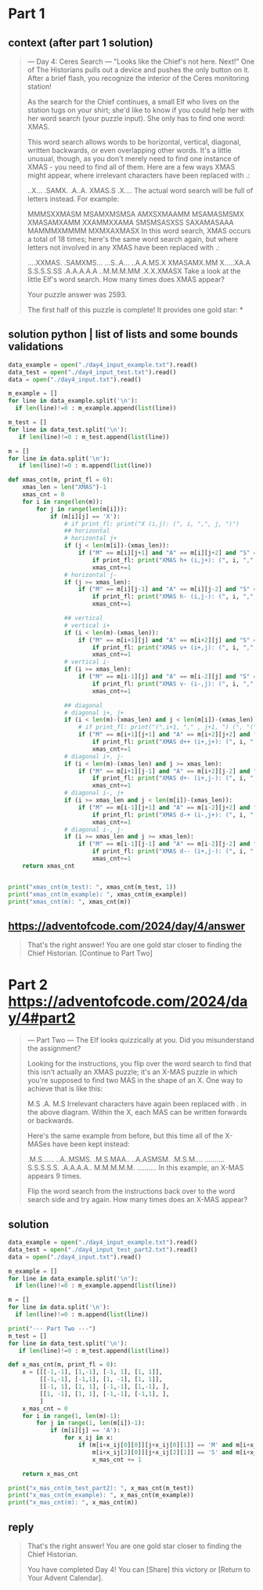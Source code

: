 
* Part 1
** context (after part 1 solution)
#+begin_quote
--- Day 4: Ceres Search ---
"Looks like the Chief's not here. Next!" One of The Historians pulls out a device and pushes the only button on it. After a brief flash, you recognize the interior of the Ceres monitoring station!

As the search for the Chief continues, a small Elf who lives on the station tugs on your shirt; she'd like to know if you could help her with her word search (your puzzle input). She only has to find one word: XMAS.

This word search allows words to be horizontal, vertical, diagonal, written backwards, or even overlapping other words. It's a little unusual, though, as you don't merely need to find one instance of XMAS - you need to find all of them. Here are a few ways XMAS might appear, where irrelevant characters have been replaced with .:


..X...
.SAMX.
.A..A.
XMAS.S
.X....
The actual word search will be full of letters instead. For example:

MMMSXXMASM
MSAMXMSMSA
AMXSXMAAMM
MSAMASMSMX
XMASAMXAMM
XXAMMXXAMA
SMSMSASXSS
SAXAMASAAA
MAMMMXMMMM
MXMXAXMASX
In this word search, XMAS occurs a total of 18 times; here's the same word search again, but where letters not involved in any XMAS have been replaced with .:

....XXMAS.
.SAMXMS...
...S..A...
..A.A.MS.X
XMASAMX.MM
X.....XA.A
S.S.S.S.SS
.A.A.A.A.A
..M.M.M.MM
.X.X.XMASX
Take a look at the little Elf's word search. How many times does XMAS appear?

Your puzzle answer was 2593.

The first half of this puzzle is complete! It provides one gold star: *
#+end_quote
** solution python | list of lists and some bounds validations
#+begin_src python :results output
data_example = open("./day4_input_example.txt").read()
data_test = open("./day4_input_test.txt").read()
data = open("./day4_input.txt").read()

m_example = []
for line in data_example.split('\n'):
  if len(line)!=0 : m_example.append(list(line))
  
m_test = []
for line in data_test.split('\n'):
   if len(line)!=0 : m_test.append(list(line))
  
m = []
for line in data.split('\n'):
   if len(line)!=0 : m.append(list(line))

def xmas_cnt(m, print_fl = 0):
    xmas_len = len("XMAS")-1
    xmas_cnt = 0
    for i in range(len(m)):
        for j in range(len(m[i])):
            if (m[i][j] == 'X'):
                # if print_fl: print("X (i,j): (", i, ",", j, ")")
                ## horizontal
                # horizontal j+
                if (j < len(m[i])-(xmas_len)):
                    if ("M" == m[i][j+1] and "A" == m[i][j+2] and "S" == m[i][j+3]):
                        if print_fl: print("XMAS h+ (i,j+): (", i, ",", j, ")")
                        xmas_cnt+=1
                # horizontal j-
                if (j >= xmas_len):
                    if ("M" == m[i][j-1] and "A" == m[i][j-2] and "S" == m[i][j-3]):
                        if print_fl: print("XMAS h- (i,j-): (", i, ",", j, ")")
                        xmas_cnt+=1

                ## vertical
                # vertical i+
                if (i < len(m)-(xmas_len)):
                    if ("M" == m[i+1][j] and "A" == m[i+2][j] and "S" == m[i+3][j]):
                        if print_fl: print("XMAS v+ (i+,j): (", i, ",", j, ")")
                        xmas_cnt+=1
                # vertical i-
                if (i >= xmas_len):
                    if ("M" == m[i-1][j] and "A" == m[i-2][j] and "S" == m[i-3][j]):
                        if print_fl: print("XMAS v- (i-,j): (", i, ",", j, ")")
                        xmas_cnt+=1

                ## diagonal
                # diagonal i+, j+
                if (i < len(m)-(xmas_len) and j < len(m[i])-(xmas_len)):
                    # if print_fl: print("(",i+1, "," , j+1, ") (", "(",i+2, "," , j+2, ") (", "(",i+3, "," , j+3, ")")
                    if ("M" == m[i+1][j+1] and "A" == m[i+2][j+2] and "S" == m[i+3][j+3]):
                        if print_fl: print("XMAS d++ (i+,j+): (", i, ",", j, ")")
                        xmas_cnt+=1
                # diagonal i+, j-
                if (i < len(m)-(xmas_len) and j >= xmas_len):
                    if ("M" == m[i+1][j-1] and "A" == m[i+2][j-2] and "S" == m[i+3][j-3]):
                        if print_fl: print("XMAS d+- (i+,j-): (", i, ",", j, ")")
                        xmas_cnt+=1
                # diagonal i-, j+
                if (i >= xmas_len and j < len(m[i])-(xmas_len)):
                    if ("M" == m[i-1][j+1] and "A" == m[i-2][j+2] and "S" == m[i-3][j+3]):
                        if print_fl: print("XMAS d-+ (i-,j+): (", i, ",", j, ")")
                        xmas_cnt+=1
                # diagonal i-, j-
                if (i >= xmas_len and j >= xmas_len):
                    if ("M" == m[i-1][j-1] and "A" == m[i-2][j-2] and "S" == m[i-3][j-3]):
                        if print_fl: print("XMAS d-- (i+,j-): (", i, ",", j, ")")
                        xmas_cnt+=1
    return xmas_cnt


print("xmas_cnt(m_test): ", xmas_cnt(m_test, 1))
print("xmas_cnt(m_example): ", xmas_cnt(m_example))
print("xmas_cnt(m): ", xmas_cnt(m))
#+end_src

#+RESULTS:
#+begin_example
XMAS h+ (i,j+): ( 3 , 3 )
XMAS h- (i,j-): ( 3 , 3 )
XMAS v+ (i+,j): ( 3 , 3 )
XMAS v- (i-,j): ( 3 , 3 )
XMAS d++ (i+,j+): ( 3 , 3 )
XMAS d+- (i+,j-): ( 3 , 3 )
XMAS d-+ (i-,j+): ( 3 , 3 )
XMAS d-- (i+,j-): ( 3 , 3 )
xmas_cnt(m_test):  8
xmas_cnt(m_example):  18
xmas_cnt(m):  2593
#+end_example

** https://adventofcode.com/2024/day/4/answer
#+begin_quote
That's the right answer! You are one gold star closer to finding the Chief Historian. [Continue to Part Two]
#+end_quote

* Part 2 https://adventofcode.com/2024/day/4#part2
#+begin_quote
--- Part Two ---
The Elf looks quizzically at you. Did you misunderstand the assignment?

Looking for the instructions, you flip over the word search to find that this isn't actually an XMAS puzzle; it's an X-MAS puzzle in which you're supposed to find two MAS in the shape of an X. One way to achieve that is like this:

M.S
.A.
M.S
Irrelevant characters have again been replaced with . in the above diagram. Within the X, each MAS can be written forwards or backwards.

Here's the same example from before, but this time all of the X-MASes have been kept instead:

.M.S......
..A..MSMS.
.M.S.MAA..
..A.ASMSM.
.M.S.M....
..........
S.S.S.S.S.
.A.A.A.A..
M.M.M.M.M.
..........
In this example, an X-MAS appears 9 times.

Flip the word search from the instructions back over to the word search side and try again. How many times does an X-MAS appear?
#+end_quote
** solution
#+begin_src python :results output
data_example = open("./day4_input_example.txt").read()
data_test = open("./day4_input_test_part2.txt").read()
data = open("./day4_input.txt").read()

m_example = []
for line in data_example.split('\n'):
  if len(line)!=0 : m_example.append(list(line))

m = []
for line in data.split('\n'):
  if len(line)!=0 : m.append(list(line))

print("--- Part Two ---")
m_test = []
for line in data_test.split('\n'):
   if len(line)!=0 : m_test.append(list(line))

def x_mas_cnt(m, print_fl = 0):
    x = [[[-1,-1], [1,-1], [-1, 1], [1, 1]],
         [[-1,-1], [-1,1], [1, -1], [1, 1]],
         [[-1, 1], [1, 1], [-1,-1], [1,-1], ],
         [[1, -1], [1, 1], [-1,-1], [-1,1], ],
         ]
    x_mas_cnt = 0
    for i in range(1, len(m)-1):
        for j in range(1, len(m[i])-1):
            if (m[i][j] == 'A'):
                for x_ij in x:
                    if (m[i+x_ij[0][0]][j+x_ij[0][1]] == 'M' and m[i+x_ij[1][0]][j+x_ij[1][1]] == 'M' and
                        m[i+x_ij[2][0]][j+x_ij[2][1]] == 'S' and m[i+x_ij[3][0]][j+x_ij[3][1]] == 'S'):
                        x_mas_cnt += 1

    return x_mas_cnt

print("x_mas_cnt(m_test_part2): ", x_mas_cnt(m_test))
print("x_mas_cnt(m_example): ", x_mas_cnt(m_example))
print("x_mas_cnt(m): ", x_mas_cnt(m))
#+end_src

#+RESULTS:
: --- Part Two ---
: x_mas_cnt(m_test_part2):  4
: x_mas_cnt(m_example):  9
: x_mas_cnt(m):  1950

** reply
#+begin_quote
That's the right answer! You are one gold star closer to finding the Chief Historian.

You have completed Day 4! You can [Share] this victory or [Return to Your Advent Calendar].
#+end_quote
